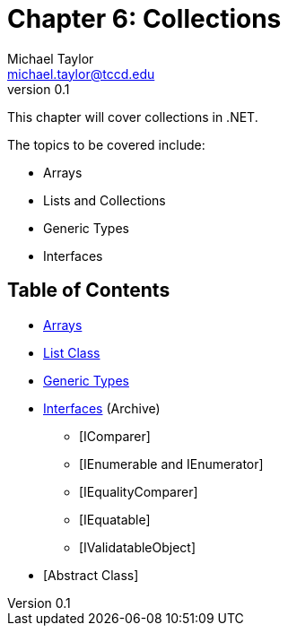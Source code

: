= Chapter 6: Collections
Michael Taylor <michael.taylor@tccd.edu>
v0.1

This chapter will cover collections in .NET.

The topics to be covered include:

* Arrays
* Lists and Collections
* Generic Types
* Interfaces

== Table of Contents

* link:arrays.adoc[Arrays]
* link:list.adoc[List Class]
* link:generic-types.adoc[Generic Types]
* link:..\..\archives\interfaces\interfaces.adoc[Interfaces] (Archive)
** [IComparer]
** [IEnumerable and IEnumerator]
** [IEqualityComparer]
** [IEquatable]
** [IValidatableObject]
* [Abstract Class]